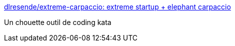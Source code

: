 :jbake-type: post
:jbake-status: published
:jbake-title: dlresende/extreme-carpaccio: extreme startup + elephant carpaccio
:jbake-tags: programming,kata,web,_mois_déc.,_année_2016
:jbake-date: 2016-12-07
:jbake-depth: ../
:jbake-uri: shaarli/1481104402000.adoc
:jbake-source: https://nicolas-delsaux.hd.free.fr/Shaarli?searchterm=https%3A%2F%2Fgithub.com%2Fdlresende%2Fextreme-carpaccio&searchtags=programming+kata+web+_mois_d%C3%A9c.+_ann%C3%A9e_2016
:jbake-style: shaarli

https://github.com/dlresende/extreme-carpaccio[dlresende/extreme-carpaccio: extreme startup + elephant carpaccio]

Un chouette outil de coding kata
